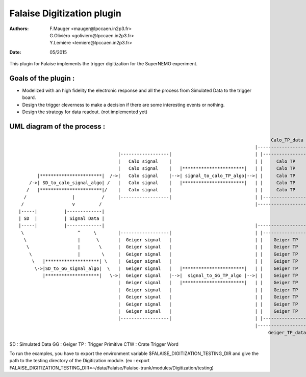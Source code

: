 ======================================
Falaise Digitization plugin
======================================
:Authors: F.Mauger   <mauger@lpccaen.in2p3.fr>, G.Oliviéro <goliviero@lpccaen.in2p3.fr>, Y.Lemière  <lemiere@lpccaen.in2p3.fr>
:Date:    05/2015


This plugin for Falaise implements the trigger digitization for the SuperNEMO experiment.

Goals of the plugin :
---------------------
- Modelized with an high fidelity the electronic response and all the process from Simulated Data to the trigger board.
- Design the trigger cleverness to make a decision if there are some interesting events or nothing.
- Design the strategy for data readout. (not implemented yet)

UML diagram of the process :
-----------------------------------------

::
                    
                                                                                                 Calo_TP_data
                                                                                           |----------------------|                                Calo_CTW_data
                                        |------------------|                               | |------------------| |                             |----------------|
                                        |   Calo signal    |                               | |     Calo TP      | |                             | |------------| |      
                                        |   Calo signal    |   |***********************|   | |     Calo TP      | |   |*********************|   | |  Calo CTW  | |   |***************************|
          |***********************|  /->|   Calo signal    |-->| signal_to_calo_TP_algo|-->| |     Calo TP      | |-->| calo_TP_to_calo_CTW |-->| |  Calo CTW  | |-->|   Calo_trigger_algorithm  |
       /->| SD_to_calo_signal_algo| /   |   Calo signal    |   |***********************|   | |     Calo TP      | |   |*********************|   | |------------| |   |***************************|
      /   |***********************|/    |   Calo signal    |                               | |     Calo TP      | |                             |----------------|              |                 \ 
     /                 |          /     |------------------|                               | |------------------| |                                                             |                  \
    /                  v         /                                                         |----------------------|                                     |*******************************|           \         
   |-----|          |-------------|                                                                                                                     |  Coincidence_trigger_algorithm|------      \   
   | SD  |          | Signal Data |                                                                                                                     |*******************************|      |  |******************|
   |-----|          |-------------|                                                        |----------------------|                                                             |               --| Trigger_decision |
    \                    ^     \        |------------------|                               | |------------------| |                                                             |                 |******************|
     \                   |      \       |  Geiger signal   |                               | |    Geiger TP     | |                                                             |                    /
      \                  |       \      |  Geiger signal   |                               | |    Geiger TP     | |                             |----------------|              |                   /
       \                 |        \     |  Geiger signal   |                               | |    Geiger TP     | |                             | |------------| |              |                  /
        \   |********************| \    |  Geiger signal   |                               | |    Geiger TP     | |                             | | Geiger CTW | |              |                 /
         \->|SD_to_GG_signal_algo|  \   |  Geiger signal   |   |***********************|   | |    Geiger TP     | |   |*********************|   | | Geiger CTW | |   |***************************|
            |********************|   \->|  Geiger signal   |-->|  signal_to_GG_TP_algo |-->| |    Geiger TP     | |-->|  GG_TP_to_calo_CTW  |-->| | Geiger CTW | |-->| Tracker_trigger_algorithm |
                                        |  Geiger signal   |   |***********************|   | |    Geiger TP     | |   |*********************|   | | Geiger CTW | |   |***************************|
                                        |  Geiger signal   |                               | |    Geiger TP     | |                             | | Geiger CTW | |
                                        |  Geiger signal   |                               | |    Geiger TP     | |                             | |------------| |
                                        |  Geiger signal   |                               | |    Geiger TP     | |                             |----------------|
                                        |  Geiger signal   |                               | |    Geiger TP     | |                               Geiger_CTW_data
                                        |------------------|                               | |------------------| |
                                                                                           |----------------------|
                                                                                                Geiger_TP_data

SD : Simulated Data
GG : Geiger		         
TP : Trigger Primitive
CTW : Crate Trigger Word


To run the examples, you have to export the environment variable $FALAISE_DIGITIZATION_TESTING_DIR and give the path to the testing directory of the Digitization module. 
(ex : export FALAISE_DIGITIZATION_TESTING_DIR=~/data/Falaise/Falaise-trunk/modules/Digitization/testing)
